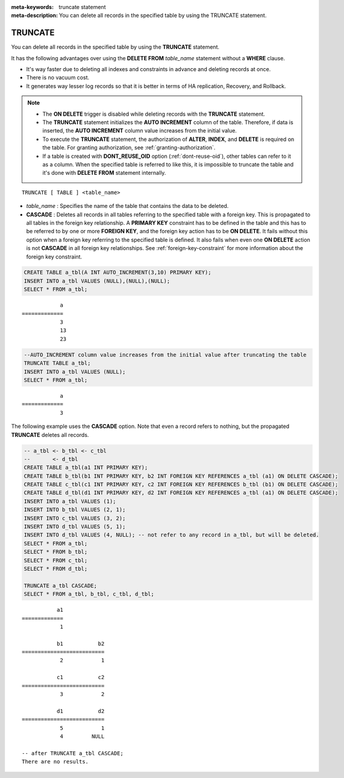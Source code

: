 
:meta-keywords: truncate statement
:meta-description: You can delete all records in the specified table by using the TRUNCATE statement.

********
TRUNCATE
********

You can delete all records in the specified table by using the **TRUNCATE** statement.

It has the following advantages over using the **DELETE FROM** *table_name* statement without a **WHERE** clause.

* It's way faster due to deleting all indexes and constraints in advance and deleting records at once.
* There is no vacuum cost.
* It generates way lesser log records so that it is better in terms of HA replication, Recovery, and Rollback.

.. note:: 

    * The **ON DELETE** trigger is disabled while deleting records with the **TRUNCATE** statement.
    * The **TRUNCATE** statement initializes the **AUTO INCREMENT** column of the table. Therefore, if data is inserted, the **AUTO INCREMENT** column value increases from the initial value. 
    * To execute the **TRUNCATE** statement, the authorization of **ALTER**, **INDEX**, and **DELETE** is required on the table. For granting authorization, see :ref:`granting-authorization`.
    * If a table is created with **DONT_REUSE_OID** option (:ref:`dont-reuse-oid`), other tables can refer to it as a column. When the specified table is referred to like this, it is impossible to truncate the table and it's done with **DELETE FROM** statement internally.

::

    TRUNCATE [ TABLE ] <table_name>

*   *table_name* : Specifies the name of the table that contains the data to be deleted.
*   **CASCADE** : Deletes all records in all tables referring to the specified table with a foreign key. This is propagated to all tables in the foreign key relationship. A **PRIMARY KEY** constraint has to be defined in the table and this has to be referred to by one or more **FOREIGN KEY**, and the foreign key action has to be **ON DELETE**. It fails without this option when a foreign key referring to the specified table is defined. It also fails when even one **ON DELETE** action is not **CASCADE** in all foreign key relationships. See :ref:`foreign-key-constraint` for more information about the foreign key constraint. 

.. code-block:: sql

    CREATE TABLE a_tbl(A INT AUTO_INCREMENT(3,10) PRIMARY KEY);
    INSERT INTO a_tbl VALUES (NULL),(NULL),(NULL);
    SELECT * FROM a_tbl;
    
::

                a
    =============
                3
                13
                23

.. code-block:: sql

    --AUTO_INCREMENT column value increases from the initial value after truncating the table
    TRUNCATE TABLE a_tbl;
    INSERT INTO a_tbl VALUES (NULL);
    SELECT * FROM a_tbl;
    
::

                a
    =============
                3

The following example uses the **CASCADE** option. Note that even a record refers to nothing, but the propagated **TRUNCATE** deletes all records.                 

.. code-block:: sql
    
    -- a_tbl <- b_tbl <- c_tbl
    --       <- d_tbl
    CREATE TABLE a_tbl(a1 INT PRIMARY KEY);
    CREATE TABLE b_tbl(b1 INT PRIMARY KEY, b2 INT FOREIGN KEY REFERENCES a_tbl (a1) ON DELETE CASCADE);
    CREATE TABLE c_tbl(c1 INT PRIMARY KEY, c2 INT FOREIGN KEY REFERENCES b_tbl (b1) ON DELETE CASCADE);
    CREATE TABLE d_tbl(d1 INT PRIMARY KEY, d2 INT FOREIGN KEY REFERENCES a_tbl (a1) ON DELETE CASCADE);
    INSERT INTO a_tbl VALUES (1);
    INSERT INTO b_tbl VALUES (2, 1);
    INSERT INTO c_tbl VALUES (3, 2);
    INSERT INTO d_tbl VALUES (5, 1);
    INSERT INTO d_tbl VALUES (4, NULL); -- not refer to any record in a_tbl, but will be deleted.
    SELECT * FROM a_tbl;
    SELECT * FROM b_tbl;
    SELECT * FROM c_tbl;
    SELECT * FROM d_tbl;

    TRUNCATE a_tbl CASCADE;
    SELECT * FROM a_tbl, b_tbl, c_tbl, d_tbl;

::

               a1
    =============
                1

               b1           b2
    ==========================
                2            1

               c1           c2
    ==========================
                3            2

               d1           d2
    ==========================
                5            1
                4         NULL
    
    -- after TRUNCATE a_tbl CASCADE;
    There are no results.
